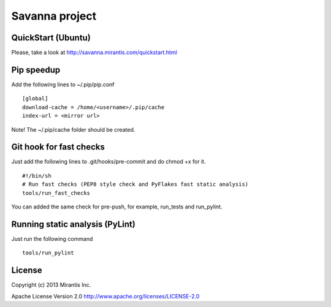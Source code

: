 Savanna project
===============

QuickStart (Ubuntu)
----------

Please, take a look at http://savanna.mirantis.com/quickstart.html


Pip speedup
-----------

Add the following lines to ~/.pip/pip.conf
::
    [global]
    download-cache = /home/<username>/.pip/cache
    index-url = <mirror url>

Note! The ~/.pip/cache folder should be created.

Git hook for fast checks
------------------------
Just add the following lines to .git/hooks/pre-commit and do chmod +x for it.
::
    #!/bin/sh
    # Run fast checks (PEP8 style check and PyFlakes fast static analysis)
    tools/run_fast_checks

You can added the same check for pre-push, for example, run_tests and run_pylint.

Running static analysis (PyLint)
--------------------------------
Just run the following command
::
    tools/run_pylint

License
-------
Copyright (c) 2013 Mirantis Inc.

Apache License Version 2.0 http://www.apache.org/licenses/LICENSE-2.0
